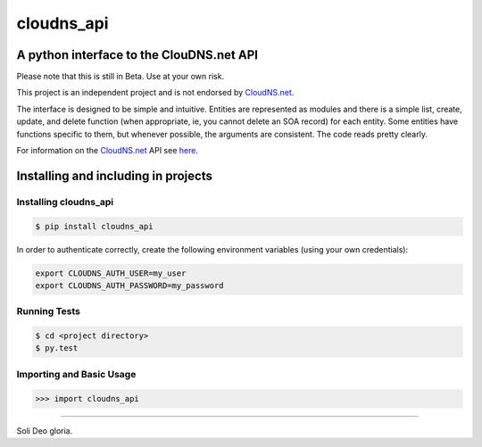 cloudns_api
####
A python interface to the ClouDNS.net API
===========================================================

Please note that this is still in Beta. Use at your own risk.

This project is an independent project and is not endorsed by
`CloudNS.net <https://cloudns.net>`_.

The interface is designed to be simple and intuitive. Entities are represented
as modules and there is a simple list, create, update, and delete function
(when appropriate, ie, you cannot delete an SOA record) for each entity. Some
entities have functions specific to them, but whenever possible, the arguments
are consistent. The code reads pretty clearly.

For information on the `CloudNS.net <https://cloudns.net>`_ API see `here
<https://www.cloudns.net/wiki/article/41/>`_.


Installing and including in projects
====================================

Installing cloudns_api
---------------

.. code:: bash

    $ pip install cloudns_api

In order to authenticate correctly, create the following environment variables
(using your own credentials):

.. code:: bash

    export CLOUDNS_AUTH_USER=my_user
    export CLOUDNS_AUTH_PASSWORD=my_password


Running Tests
-------------

.. code:: bash

    $ cd <project directory>
    $ py.test

Importing and Basic Usage
-------------------------

.. code:: python

    >>> import cloudns_api


----

Soli Deo gloria.
